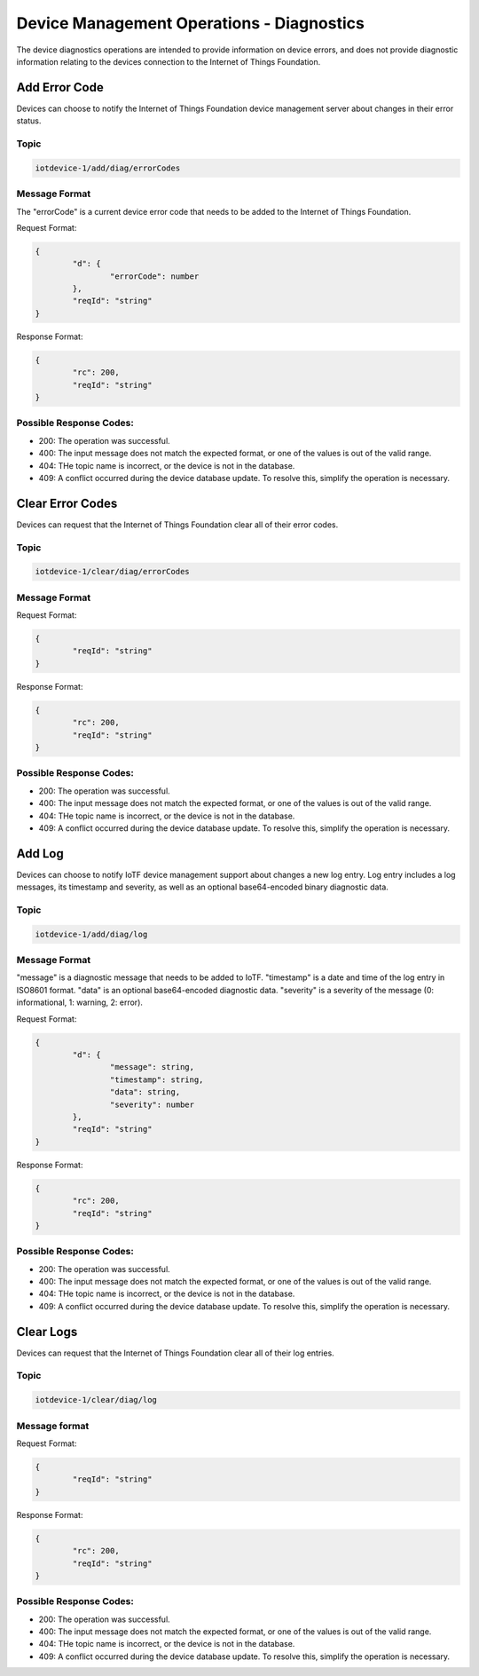 ===============================================================================
Device Management Operations - Diagnostics
===============================================================================

The device diagnostics operations are intended to provide information on device errors, and does not provide diagnostic information relating to the devices connection to the Internet of Things Foundation.

.. _diag-add-error-code:

Add Error Code
--------------

Devices can choose to notify the Internet of Things Foundation device management server about changes in their error status.

Topic
~~~~~~~

.. code:: 

	iotdevice-1/add/diag/errorCodes

Message Format
~~~~~~~~~~~~~~~

The "errorCode" is a current device error code that needs to be added to the Internet of Things Foundation.

Request Format:

.. code:: 

	{
		"d": {
			"errorCode": number
		},
		"reqId": "string"
	}


Response Format:

.. code::

	{
		"rc": 200,
		"reqId": "string"
	}

.. _diag-clear-error-codes:

Possible Response Codes:
~~~~~~~~~~~~~~~~~~~~~~~~

- 200: The operation was successful.
- 400: The input message does not match the expected format, or one of the values is out of the valid range.
- 404: THe topic name is incorrect, or the device is not in the database.
- 409: A conflict occurred during the device database update. To resolve this, simplify the operation is necessary.


Clear Error Codes
-----------------

Devices can request that the Internet of Things Foundation clear all of their error codes.

Topic
~~~~~~

.. code::

	iotdevice-1/clear/diag/errorCodes

Message Format
~~~~~~~~~~~~~~~

Request Format:

.. code:: 

	{
		"reqId": "string"
	}
	
Response Format:

.. code::

	{
		"rc": 200,
		"reqId": "string"
	}


.. _diag-add-log:

Possible Response Codes:
~~~~~~~~~~~~~~~~~~~~~~~~

- 200: The operation was successful.
- 400: The input message does not match the expected format, or one of the values is out of the valid range.
- 404: THe topic name is incorrect, or the device is not in the database.
- 409: A conflict occurred during the device database update. To resolve this, simplify the operation is necessary.


Add Log
-------

Devices can choose to notify IoTF device management support about changes a new log entry. Log entry includes a log messages, its timestamp and severity, as well as an optional base64-encoded binary diagnostic data.

Topic
~~~~~~~

.. code:: 

	iotdevice-1/add/diag/log

Message Format
~~~~~~~~~~~~~~~

"message" is a diagnostic message that needs to be added to IoTF.
"timestamp" is a date and time of the log entry in ISO8601 format.
"data" is an optional base64-encoded diagnostic data.
"severity" is a severity of the message (0: informational, 1: warning, 2: error).

Request Format:

.. code:: 

	{
		"d": {
			"message": string,
			"timestamp": string,
			"data": string,
			"severity": number
		},
		"reqId": "string"
	}


Response Format:

.. code::

	{
		"rc": 200,
		"reqId": "string"
	}

.. _diag-clear-logs:

Possible Response Codes:
~~~~~~~~~~~~~~~~~~~~~~~~

- 200: The operation was successful.
- 400: The input message does not match the expected format, or one of the values is out of the valid range.
- 404: THe topic name is incorrect, or the device is not in the database.
- 409: A conflict occurred during the device database update. To resolve this, simplify the operation is necessary.


Clear Logs
----------

Devices can request that the Internet of Things Foundation clear all of their log entries.

Topic
~~~~~~

.. code::

	iotdevice-1/clear/diag/log

Message format
~~~~~~~~~~~~~~~

Request Format:

.. code:: 

	{
		"reqId": "string"
	}
	
Response Format:

.. code::

	{
		"rc": 200,
		"reqId": "string"
	}

Possible Response Codes:
~~~~~~~~~~~~~~~~~~~~~~~~

- 200: The operation was successful.
- 400: The input message does not match the expected format, or one of the values is out of the valid range.
- 404: THe topic name is incorrect, or the device is not in the database.
- 409: A conflict occurred during the device database update. To resolve this, simplify the operation is necessary.
